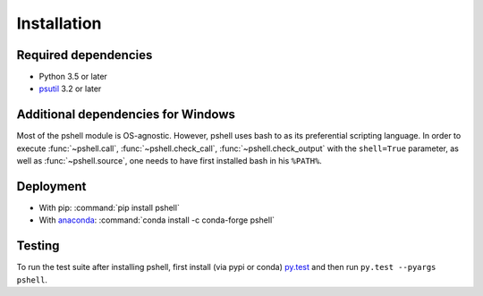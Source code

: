 .. _installing:

Installation
============

Required dependencies
---------------------

- Python 3.5 or later
- `psutil <https://github.com/giampaolo/psutil>`_ 3.2 or later

Additional dependencies for Windows
-----------------------------------

Most of the pshell module is OS-agnostic. However, pshell uses bash to as
its preferential scripting language. In order to execute :func:`~pshell.call`,
:func:`~pshell.check_call`, :func:`~pshell.check_output` with the
``shell=True`` parameter, as well as :func:`~pshell.source`, one needs to have
first installed bash in his ``%PATH%``.

Deployment
----------
- With pip: :command:`pip install pshell`
- With `anaconda <https://www.anaconda.com/>`_:
  :command:`conda install -c conda-forge pshell`

Testing
-------

To run the test suite after installing pshell, first install (via pypi or conda)
`py.test <https://pytest.org>`_ and then run ``py.test --pyargs pshell``.
